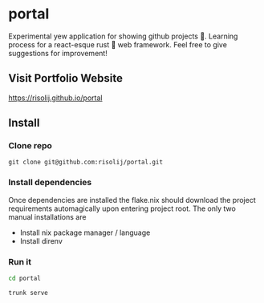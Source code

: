 * portal
Experimental yew application for showing github projects 🦾. Learning process for a react-esque rust 🦀 web framework. Feel free to give suggestions for improvement!

** Visit Portfolio Website
[[https://risolij.github.io/portal]]

** Install
*** Clone repo
#+begin_src
git clone git@github.com:risolij/portal.git
#+end_src

*** Install dependencies
Once dependencies are installed the flake.nix should download the project requirements automagically upon entering project root. The only two manual installations are
- Install nix package manager / language
- Install direnv

*** Run it
#+begin_src sh
cd portal
#+end_src

#+begin_src sh
trunk serve
#+end_src
